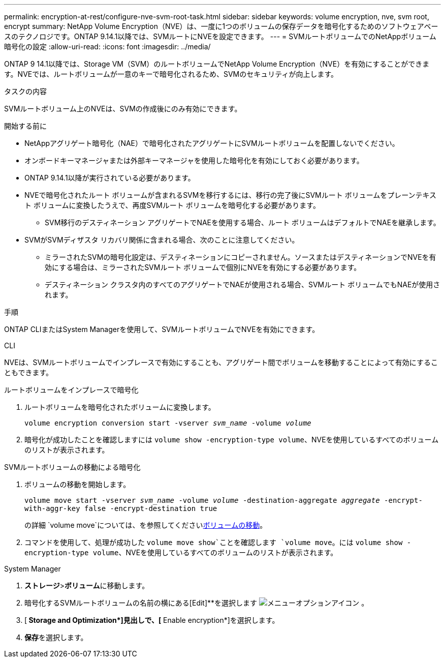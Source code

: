 ---
permalink: encryption-at-rest/configure-nve-svm-root-task.html 
sidebar: sidebar 
keywords: volume encryption, nve, svm root, encrypt 
summary: NetApp Volume Encryption（NVE）は、一度に1つのボリュームの保存データを暗号化するためのソフトウェアベースのテクノロジです。ONTAP 9.14.1以降では、SVMルートにNVEを設定できます。 
---
= SVMルートボリュームでのNetAppボリューム暗号化の設定
:allow-uri-read: 
:icons: font
:imagesdir: ../media/


[role="lead"]
ONTAP 9 14.1以降では、Storage VM（SVM）のルートボリュームでNetApp Volume Encryption（NVE）を有効にすることができます。NVEでは、ルートボリュームが一意のキーで暗号化されるため、SVMのセキュリティが向上します。

.タスクの内容
SVMルートボリューム上のNVEは、SVMの作成後にのみ有効にできます。

.開始する前に
* NetAppアグリゲート暗号化（NAE）で暗号化されたアグリゲートにSVMルートボリュームを配置しないでください。
* オンボードキーマネージャまたは外部キーマネージャを使用した暗号化を有効にしておく必要があります。
* ONTAP 9.14.1以降が実行されている必要があります。
* NVEで暗号化されたルート ボリュームが含まれるSVMを移行するには、移行の完了後にSVMルート ボリュームをプレーンテキスト ボリュームに変換したうえで、再度SVMルート ボリュームを暗号化する必要があります。
+
** SVM移行のデスティネーション アグリゲートでNAEを使用する場合、ルート ボリュームはデフォルトでNAEを継承します。


* SVMがSVMディザスタ リカバリ関係に含まれる場合、次のことに注意してください。
+
** ミラーされたSVMの暗号化設定は、デスティネーションにコピーされません。ソースまたはデスティネーションでNVEを有効にする場合は、ミラーされたSVMルート ボリュームで個別にNVEを有効にする必要があります。
** デスティネーション クラスタ内のすべてのアグリゲートでNAEが使用される場合、SVMルート ボリュームでもNAEが使用されます。




.手順
ONTAP CLIまたはSystem Managerを使用して、SVMルートボリュームでNVEを有効にできます。

[role="tabbed-block"]
====
.CLI
--
NVEは、SVMルートボリュームでインプレースで有効にすることも、アグリゲート間でボリュームを移動することによって有効にすることもできます。

.ルートボリュームをインプレースで暗号化
. ルートボリュームを暗号化されたボリュームに変換します。
+
`volume encryption conversion start -vserver _svm_name_ -volume _volume_`

. 暗号化が成功したことを確認しますには `volume show -encryption-type volume`、NVEを使用しているすべてのボリュームのリストが表示されます。


.SVMルートボリュームの移動による暗号化
. ボリュームの移動を開始します。
+
`volume move start -vserver _svm_name_ -volume _volume_ -destination-aggregate _aggregate_ -encrypt-with-aggr-key false -encrypt-destination true`

+
の詳細 `volume move`については、を参照してくださいxref:../volumes/move-volume-task.html[ボリュームの移動]。

. コマンドを使用して、処理が成功した `volume move show`ことを確認します `volume move`。には `volume show -encryption-type volume`、NVEを使用しているすべてのボリュームのリストが表示されます。


--
.System Manager
--
. **ストレージ**>**ボリューム**に移動します。
. 暗号化するSVMルートボリュームの名前の横にある[Edit]**を選択します image:icon_kabob.gif["メニューオプションアイコン"] 。
. [** Storage and Optimization*]見出しで、[** Enable encryption*]を選択します。
. **保存**を選択します。


--
====